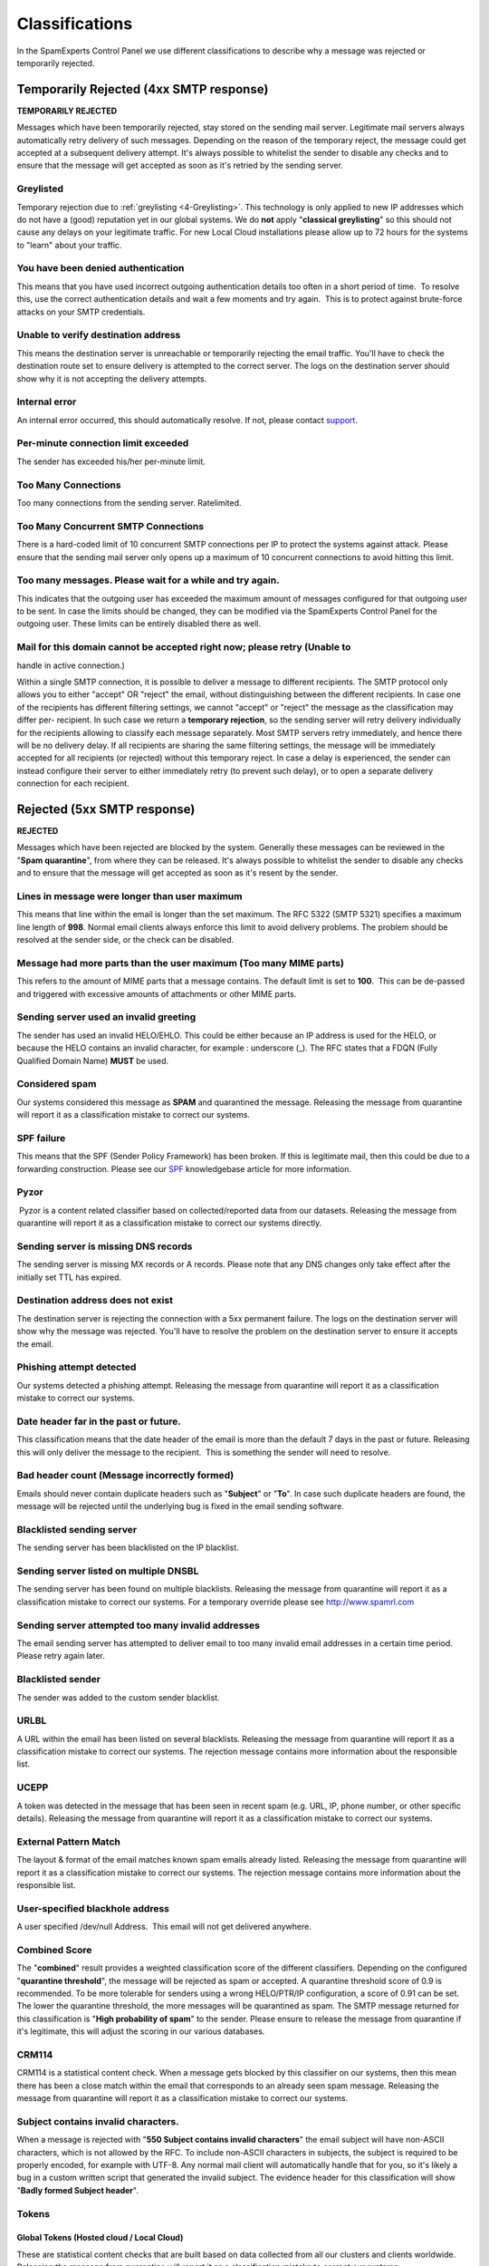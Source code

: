 .. _4-Classifications:

Classifications
===============

In the SpamExperts Control Panel we use different classifications to
describe why a message was rejected or temporarily rejected.

Temporarily Rejected (4xx SMTP response)
----------------------------------------

**TEMPORARILY REJECTED**

Messages which have been temporarily rejected, stay stored on the
sending mail server. Legitimate mail servers always automatically retry
delivery of such messages. Depending on the reason of the temporary
reject, the message could get accepted at a subsequent delivery attempt.
It's always possible to whitelist the sender to disable any checks and
to ensure that the message will get accepted as soon as it's retried by
the sending server.

Greylisted
~~~~~~~~~~

Temporary rejection due to
:ref:`greylisting  <4-Greylisting>`.
This technology is only applied to new IP addresses which do not have a
(good) reputation yet in our global systems. We do **not** apply
"**classical greylisting**\ " so this should not cause any delays on
your legitimate traffic. For new Local Cloud installations please allow
up to 72 hours for the systems to "learn" about your traffic.

You have been denied authentication
~~~~~~~~~~~~~~~~~~~~~~~~~~~~~~~~~~~

This means that you have used incorrect outgoing authentication details
too often in a short period of time.  To resolve this, use the correct
authentication details and wait a few moments and try again.  This is to
protect against brute-force attacks on your SMTP credentials.

Unable to verify destination address
~~~~~~~~~~~~~~~~~~~~~~~~~~~~~~~~~~~~

This means the destination server is unreachable or temporarily
rejecting the email traffic. You'll have to check the destination route
set to ensure delivery is attempted to the correct server. The logs on
the destination server should show why it is not accepting the delivery
attempts.

Internal error
~~~~~~~~~~~~~~

An internal error occurred, this should automatically resolve. If not,
please contact `support <mailto:support@spamexperts.com>`__.

Per-minute connection limit exceeded
~~~~~~~~~~~~~~~~~~~~~~~~~~~~~~~~~~~~

The sender has exceeded his/her per-minute limit.

Too Many Connections
~~~~~~~~~~~~~~~~~~~~

Too many connections from the sending server. Ratelimited.

Too Many Concurrent SMTP Connections
~~~~~~~~~~~~~~~~~~~~~~~~~~~~~~~~~~~~

There is a hard-coded limit of 10 concurrent SMTP connections per IP to
protect the systems against attack. Please ensure that the sending mail
server only opens up a maximum of 10 concurrent connections to avoid
hitting this limit.

Too many messages. Please wait for a while and try again.
~~~~~~~~~~~~~~~~~~~~~~~~~~~~~~~~~~~~~~~~~~~~~~~~~~~~~~~~~

This indicates that the outgoing user has exceeded the maximum amount of
messages configured for that outgoing user to be sent. In case the
limits should be changed, they can be modified via the SpamExperts
Control Panel for the outgoing user. These limits can be entirely
disabled there as well.

Mail for this domain cannot be accepted right now; please retry (Unable to
~~~~~~~~~~~~~~~~~~~~~~~~~~~~~~~~~~~~~~~~~~~~~~~~~~~~~~~~~~~~~~~~~~~~~~~~~~

handle in active connection.)

Within a single SMTP connection, it is possible to deliver a message to
different recipients. The SMTP protocol only allows you to either
"accept" OR "reject" the email, without distinguishing between the
different recipients. In case one of the recipients has different
filtering settings, we cannot "accept" or "reject" the message as the
classification may differ per- recipient. In such case we return a
**temporary rejection**, so the sending server will retry delivery
individually for the recipients allowing to classify each message
separately. Most SMTP servers retry immediately, and hence there will be
no delivery delay. If all recipients are sharing the same filtering
settings, the message will be immediately accepted for all recipients
(or rejected) without this temporary reject. In case a delay is
experienced, the sender can instead configure their server to either
immediately retry (to prevent such delay), or to open a separate
delivery connection for each recipient.

Rejected (5xx SMTP response)
----------------------------

**REJECTED**

Messages which have been rejected are blocked by the system. Generally
these messages can be reviewed in the "**Spam quarantine**\ ", from
where they can be released. It's always possible to whitelist the sender
to disable any checks and to ensure that the message will get accepted
as soon as it's resent by the sender.

Lines in message were longer than user maximum
~~~~~~~~~~~~~~~~~~~~~~~~~~~~~~~~~~~~~~~~~~~~~~

This means that line within the email is longer than the set maximum.
The RFC 5322 (SMTP 5321) specifies a maximum line length of **998**.
Normal email clients always enforce this limit to avoid delivery
problems. The problem should be resolved at the sender side, or the
check can be disabled.

Message had more parts than the user maximum (Too many MIME parts)
~~~~~~~~~~~~~~~~~~~~~~~~~~~~~~~~~~~~~~~~~~~~~~~~~~~~~~~~~~~~~~~~~~

This refers to the amount of MIME parts that a message contains. The
default limit is set to **100**.  This can be de-passed and triggered
with excessive amounts of attachments or other MIME parts.

Sending server used an invalid greeting
~~~~~~~~~~~~~~~~~~~~~~~~~~~~~~~~~~~~~~~

The sender has used an invalid HELO/EHLO. This could be either because
an IP address is used for the HELO, or because the HELO contains an
invalid character, for example : underscore (\_). The RFC states that a
FDQN (Fully Qualified Domain Name) **MUST** be used.

Considered spam
~~~~~~~~~~~~~~~

Our systems considered this message as **SPAM** and quarantined the
message. Releasing the message from quarantine will report it as a
classification mistake to correct our systems.

SPF failure
~~~~~~~~~~~

This means that the SPF (Sender Policy Framework) has been broken. If
this is legitimate mail, then this could be due to a forwarding
construction. Please see our
`SPF <https://my.spamexperts.com/kb/117/Setup-an-SPF-.html>`__
knowledgebase article for more information.

Pyzor
~~~~~

 Pyzor is a content related classifier based on collected/reported data
from our datasets. Releasing the message from quarantine will report it
as a classification mistake to correct our systems directly.

Sending server is missing DNS records
~~~~~~~~~~~~~~~~~~~~~~~~~~~~~~~~~~~~~

The sending server is missing MX records or A records. Please note that
any DNS changes only take effect after the initially set TTL has
expired.

Destination address does not exist
~~~~~~~~~~~~~~~~~~~~~~~~~~~~~~~~~~

The destination server is rejecting the connection with a 5xx permanent
failure. The logs on the destination server will show why the message
was rejected. You'll have to resolve the problem on the destination
server to ensure it accepts the email.

Phishing attempt detected
~~~~~~~~~~~~~~~~~~~~~~~~~

Our systems detected a phishing attempt. Releasing the message from
quarantine will report it as a classification mistake to correct our
systems.

Date header far in the past or future.
~~~~~~~~~~~~~~~~~~~~~~~~~~~~~~~~~~~~~~

This classification means that the date header of the email is more than
the default 7 days in the past or future. Releasing this will only
deliver the message to the recipient.  This is something the sender will
need to resolve.

Bad header count (Message incorrectly formed)
~~~~~~~~~~~~~~~~~~~~~~~~~~~~~~~~~~~~~~~~~~~~~

Emails should never contain duplicate headers such as "**Subject**\ " or
"**To**\ ". In case such duplicate headers are found, the message will
be rejected until the underlying bug is fixed in the email sending
software.

Blacklisted sending server
~~~~~~~~~~~~~~~~~~~~~~~~~~

The sending server has been blacklisted on the IP blacklist.

Sending server listed on multiple DNSBL
~~~~~~~~~~~~~~~~~~~~~~~~~~~~~~~~~~~~~~~

The sending server has been found on multiple blacklists. Releasing the
message from quarantine will report it as a classification mistake to
correct our systems. For a temporary override please see
`http://www.spamrl.com <http://spamrl.com>`__

Sending server attempted too many invalid addresses
~~~~~~~~~~~~~~~~~~~~~~~~~~~~~~~~~~~~~~~~~~~~~~~~~~~

The email sending server has attempted to deliver email to too many
invalid email addresses in a certain time period. Please retry again
later.

Blacklisted sender
~~~~~~~~~~~~~~~~~~

The sender was added to the custom sender blacklist.

URLBL
~~~~~

A URL within the email has been listed on several blacklists. Releasing
the message from quarantine will report it as a classification mistake
to correct our systems. The rejection message contains more information
about the responsible list.

UCEPP
~~~~~

A token was detected in the message that has been seen in recent spam
(e.g. URL, IP, phone number, or other specific details). Releasing the
message from quarantine will report it as a classification mistake to
correct our systems.

External Pattern Match
~~~~~~~~~~~~~~~~~~~~~~

The layout & format of the email matches known spam emails already
listed. Releasing the message from quarantine will report it as a
classification mistake to correct our systems. The rejection message
contains more information about the responsible list.

User-specified blackhole address
~~~~~~~~~~~~~~~~~~~~~~~~~~~~~~~~

A user specified /dev/null Address.  This email will not get delivered
anywhere.

Combined Score
~~~~~~~~~~~~~~

The "**combined**\ " result provides a weighted classification score of
the different classifiers. Depending on the configured "**quarantine
threshold**\ ", the message will be rejected as spam or accepted. A
quarantine threshold score of 0.9 is recommended. To be more tolerable
for senders using a wrong HELO/PTR/IP configuration, a score of 0.91 can
be set. The lower the quarantine threshold, the more messages will be
quarantined as spam. The SMTP message returned for this classification
is "**High probability of spam**\ " to the sender. Please ensure to
release the message from quarantine if it's legitimate, this will adjust
the scoring in our various databases.

CRM114
~~~~~~

CRM114 is a statistical content check. When a message gets blocked by
this classifier on our systems, then this mean there has been a close
match within the email that corresponds to an already seen spam
message. Releasing the message from quarantine will report it as a
classification mistake to correct our systems.

Subject contains invalid characters.
~~~~~~~~~~~~~~~~~~~~~~~~~~~~~~~~~~~~

When a message is rejected with "**550 Subject contains invalid
characters**\ " the email subject will have non-ASCII characters, which
is not allowed by the RFC. To include non-ASCII characters in subjects,
the subject is required to be properly encoded, for example with UTF-8.
Any normal mail client will automatically handle that for you, so it's
likely a bug in a custom written script that generated the invalid
subject. The evidence header for this classification will show "**Badly
formed Subject header**\ ".

Tokens
~~~~~~

Global Tokens (Hosted cloud / Local Cloud)
^^^^^^^^^^^^^^^^^^^^^^^^^^^^^^^^^^^^^^^^^^

These are statistical content checks that are built based on data
collected from all our clusters and clients worldwide. Releasing the
message from quarantine will report it as a classification mistake to
correct our systems..

Cluster Tokens (Local Cloud Only)
^^^^^^^^^^^^^^^^^^^^^^^^^^^^^^^^^

This is similar to the global tokens, but based specifically on your
Local Cloud traffic and reports. Releasing the message from quarantine
will report it as a classification mistake to correct our systems.

Sanesecurity
~~~~~~~~~~~~

We make use of certain datasets from Sanesecurity. To decode
Sanesecurity signatures please check
`here <http://sane.mxuptime.com/>`__.

Safebrowsing
~~~~~~~~~~~~

In case your message has been rejected with "safebrowsing" in the
rejection message, it means it has been (recently) `listed by
Google <http://www.google.com/safebrowsing/diagnostic?site=google.com/>`__
as hosting malicious files.

Header is too long
~~~~~~~~~~~~~~~~~~

SpamExperts by default will reject emails with excessive large header
values, as this is a common indicator for non-legit emails.

Restricted characters in address
~~~~~~~~~~~~~~~~~~~~~~~~~~~~~~~~

In case your message has been rejected with "**550 restricted characters
in address**\ " in the rejection message, it means that the recipient
address contains a character that is not accepted by the system, for
example: "&". You can control which characters are allowed for a domain
on the "**Domain settings**\ " page.

Relay not permitted
~~~~~~~~~~~~~~~~~~~

In case your message has been rejected with "**550 Relay not
permitted!**\ " in the rejection message, it means that delivery was
attempted to the incoming filtering service on port 25 to a domain which
has not (yet) been added to the filtering solution. To resolve this,
please add the domain to the incoming filtering service. If you're
trying to use the outgoing filtering service, please ensure to use the
outgoing filtering service port **587** instead.

Message submission is for authorised users only!
~~~~~~~~~~~~~~~~~~~~~~~~~~~~~~~~~~~~~~~~~~~~~~~~

This indicates you're attempting delivery via our outgoing email filter
on port 465/587 (default). If you're receiving this response to an
incoming email delivery attempt, your mail server is wrongly set up (and
likely a misconfigured version of Lotus Domino). If you're trying to
send outgoing email, please ensure to provide a valid username/password
to authenticate.

Legitimate bounces are never sent to more than one recipient.
~~~~~~~~~~~~~~~~~~~~~~~~~~~~~~~~~~~~~~~~~~~~~~~~~~~~~~~~~~~~~

In case your message has been rejected with "**Legitimate bounces are
never sent to more than one recipient**\ " in the rejection message, it
means that the mail server was trying to deliver an email to multiple
recipients with an empty "MAIL FROM:<>" (return-path). The SMTP RFC
5.3.2.1 indicates that null sender emails (bounces) can never be sent to
multiple recipients, so there may be be a misconfiguration on the
mailserver.

Destination address is not configured.
~~~~~~~~~~~~~~~~~~~~~~~~~~~~~~~~~~~~~~

This usually means that the filtered domain is using '**Local
Recipients**\ ' and that specific email address in not in their list of
approved recipients.

The content of this message looked like spam.
~~~~~~~~~~~~~~~~~~~~~~~~~~~~~~~~~~~~~~~~~~~~~

This indicates the message has been blocked based on our content
scanners, as similar messages have been reported as spam. In case the
message is legitimate, please ensure to release it from quarantine. This
will update the statistical filters to prevent such issues in the
future.

Unrouteable address
~~~~~~~~~~~~~~~~~~~

This error occurs if there is a (permanent) network error delivering to
the destination mail server. This issue is unrelated to the SpamExperts
software and indicates a network problem. Possibly the DNS servers of
the domain are broken, or they cannot be reached from the filtering
server. Alternatively it's possible the destination hostname or IP does
not exist, or is unreachable because of a permanent issue.  You can
check for DNS errors on the following page: http://dnscheck.sidn.nl/.
Please contact your network administrator to investigate any networking
issues.

We do not accept mail from this address
~~~~~~~~~~~~~~~~~~~~~~~~~~~~~~~~~~~~~~~

This error occurs if the sender has been manually added to the "Sender
blacklist" for the receiving domain.

We do not accept message/partial messages here
~~~~~~~~~~~~~~~~~~~~~~~~~~~~~~~~~~~~~~~~~~~~~~

Before people had a permanent internet connection, sending larger emails
was time-consuming and often failed. Therefore older email clients
sometimes still break up large emails into separate parts for delivery.
This old email feature is not used anymore nowadays, and imposes a
severe risk as it makes detection of viruses impossible (as viruses
would be split over separate emails before being assembled again by the
destination email client). Please ensure to resolve your email client
settings to to split up larger emails.

DMARC - REJECT
~~~~~~~~~~~~~~

This error occurs if the sender's domain has a strict DMARC policy in
place. If the sender's DMARC record is set to "REJECT" and the messages
come from IP addresses that are not in the sender's SPF, then these are
rejected and not quarantined.

DMARC - Quarantine
~~~~~~~~~~~~~~~~~~

This error occurs if the sender's domain has a strict DMARC policy in
place. If the sender's DMARC record is set to "QUARANTINE" and the
messages come from IP addresses that are not in the sender's SPF, or
have a failed DKIM, then these messages are quarantined. Whitelisting
will not bypass this.

Accepted (2xx SMTP response)
----------------------------

**ACCEPTED**

Messages that display the 'Accepted' response have not necessarily been
delivered. It means the message has been accepted for delivery. If
immediate delivery fails, the message will be automatically retried. If
the destination server rejects the email, a bounce will be generated to
the sender.

Message looked like non-spam
~~~~~~~~~~~~~~~~~~~~~~~~~~~~

This message was accepted for delivery based on our content
checks. Reporting the message as spam will correct our systems.

Accepted, DNSWL
~~~~~~~~~~~~~~~

The sending server is listed on several DNS-Whitelists. This means no
spam has been seen recently from this sending server. Reporting the
message as spam will correct our systems.

Accepted, whitelist
~~~~~~~~~~~~~~~~~~~

The sender has been placed on a manual whitelist by the recipient.
Removing the sender/recipient from the whitelist will prevent spam
getting through.
